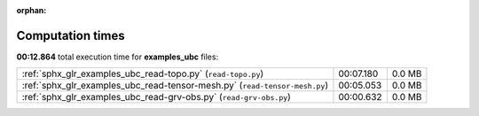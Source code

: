 
:orphan:

.. _sphx_glr_examples_ubc_sg_execution_times:

Computation times
=================
**00:12.864** total execution time for **examples_ubc** files:

+----------------------------------------------------------------------------+-----------+--------+
| :ref:`sphx_glr_examples_ubc_read-topo.py` (``read-topo.py``)               | 00:07.180 | 0.0 MB |
+----------------------------------------------------------------------------+-----------+--------+
| :ref:`sphx_glr_examples_ubc_read-tensor-mesh.py` (``read-tensor-mesh.py``) | 00:05.053 | 0.0 MB |
+----------------------------------------------------------------------------+-----------+--------+
| :ref:`sphx_glr_examples_ubc_read-grv-obs.py` (``read-grv-obs.py``)         | 00:00.632 | 0.0 MB |
+----------------------------------------------------------------------------+-----------+--------+
